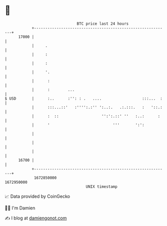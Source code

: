 * 👋

#+begin_example
                                   BTC price last 24 hours                    
               +------------------------------------------------------------+ 
         17000 |                                                            | 
               |     .                                                      | 
               |     :                                                      | 
               |     :                                                      | 
               |     '.                                                     | 
               |      :                                                     | 
               |      :        ...                                          | 
   $ USD       |      :..      :'': : .   ....                  :::...  :   | 
               |      :::...::'   :'''':.:'' ':..:.   .:.:::.   :   '::.:   | 
               |      :  ::                   '':':.::' ''   :..:      :    | 
               |      '                            '''       ':':           | 
               |                                                            | 
               |                                                            | 
               |                                                            | 
         16700 |                                                            | 
               +------------------------------------------------------------+ 
                1672850000                                        1672950000  
                                       UNIX timestamp                         
#+end_example
📈 Data provided by CoinGecko

🧑‍💻 I'm Damien

✍️ I blog at [[https://www.damiengonot.com][damiengonot.com]]
